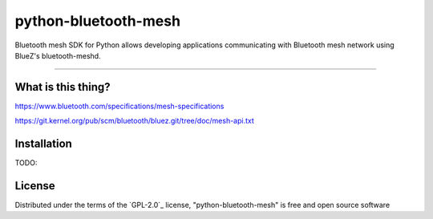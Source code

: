 =====================
python-bluetooth-mesh
=====================

.. image:: https://img.shields.io/pypi/v/bluetooth-mesh.svg
    :target: https://pypi.org/project/bluetooth-mesh
    :alt: PyPI version

.. image:: https://img.shields.io/pypi/pyversions/bluetooth-mesh.svg
    :target: https://pypi.org/project/bluetooth-mesh
    :alt: Python versions

.. image:: https://app.travis-ci.com/SilvairGit/python-bluetooth-mesh.svg?branch=master
    :target: https://travis-ci.com/github/SilvairGit/python-bluetooth-mesh
    :alt: See Build Status on Travis CI

.. image:: https://readthedocs.org/projects/python-bluetooth-mesh/badge/?version=latest
    :target: https://python-bluetooth-mesh.readthedocs.io/en/latest/?badge=latest
    :alt: Documentation Status

Bluetooth mesh SDK for Python allows developing applications communicating with
Bluetooth mesh network using BlueZ's bluetooth-meshd.

----

What is this thing?
-------------------

https://www.bluetooth.com/specifications/mesh-specifications

https://git.kernel.org/pub/scm/bluetooth/bluez.git/tree/doc/mesh-api.txt


Installation
------------

TODO:


License
-------

Distributed under the terms of the `GPL-2.0`_ license, "python-bluetooth-mesh" is
free and open source software

